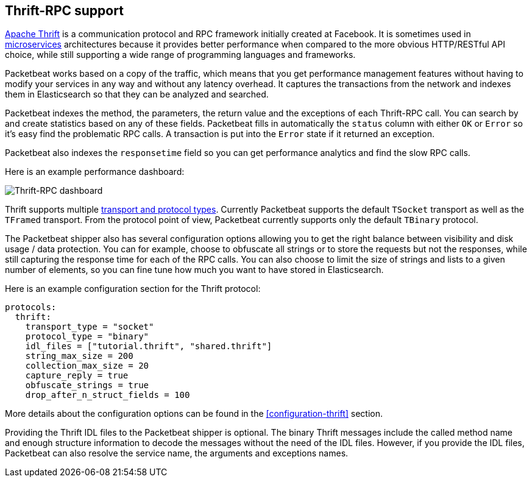 == Thrift-RPC support

https://thrift.apache.org/[Apache Thrift] is a communication protocol and RPC
framework initially created at Facebook. It is sometimes used in
http://martinfowler.com/articles/microservices.html[microservices]
architectures because it provides better performance when compared to the more
obvious HTTP/RESTful API choice, while still supporting a wide range of
programming languages and frameworks.

Packetbeat works based on a copy of the traffic, which means that you get
performance management features without having to modify your services in
any way and without any latency overhead. It captures the transactions from the
network and indexes them in Elasticsearch so that they can be analyzed and
searched.

Packetbeat indexes the method, the parameters, the return value and the
exceptions of each Thrift-RPC call. You can search by and create statistics
based on any of these fields. Packetbeat fills in automatically the `status`
column with either `OK` or `Error` so it's easy find the problematic RPC calls.
A transaction is put into the `Error` state if it returned an exception.

Packetbeat also indexes the  `responsetime` field so you can get performance
analytics and find the slow RPC calls.

////
TODO: Update this screenshot to Kibana4, and a link to the live demo.
////

Here is an example performance dashboard:

image:./images/thrift-dashboard.png[Thrift-RPC dashboard]


Thrift supports multiple http://en.wikipedia.org/wiki/Apache_Thrift[transport
and protocol types]. Currently Packetbeat supports the default `TSocket`
transport as well as the `TFramed` transport. From the protocol point of view,
Packetbeat currently supports only the default `TBinary` protocol.

The Packetbeat shipper also has several configuration options allowing you to get
the right balance between visibility and disk usage / data protection. You can
for example, choose to obfuscate all strings or to store the requests but not
the responses, while still capturing the response time for each of the RPC
calls. You can also choose to limit the size of strings and lists to a given
number of elements, so you can fine tune how much you want to have stored in
Elasticsearch.

Here is an example configuration section for the Thrift protocol:

[source,yaml]
------------------------------------------------------------------------------
protocols:
  thrift:
    transport_type = "socket"
    protocol_type = "binary"
    idl_files = ["tutorial.thrift", "shared.thrift"]
    string_max_size = 200
    collection_max_size = 20
    capture_reply = true
    obfuscate_strings = true
    drop_after_n_struct_fields = 100
------------------------------------------------------------------------------

More details about the configuration options can be found in the
<<configuration-thrift>> section.

Providing the Thrift IDL files to the Packetbeat shipper is optional. The binary
Thrift messages include the called method name and enough structure information
to decode the messages without the need of the IDL files. However, if you
provide the IDL files, Packetbeat can also resolve the service name, the
arguments and exceptions names.
